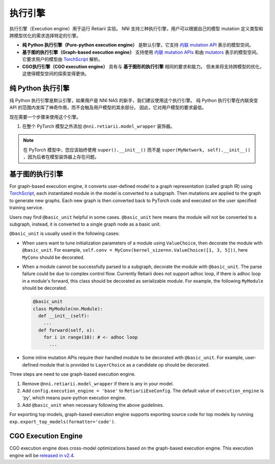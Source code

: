 执行引擎
=================

执行引擎（Execution engine）用于运行 Retiarii 实验。 NNI 支持三种执行引擎，用户可以根据自己的模型 mutation 定义类型和跨模型优化的需求选择特定的引擎。 

* **纯 Python 执行引擎（Pure-python execution engine）** 是默认引擎，它支持 `内联 mutation API <./MutationPrimitives.rst>`__ 表示的模型空间。 

* **基于图的执行引擎（Graph-based execution engine）** 支持使用 `内联 mutation APIs <./MutationPrimitives.rst>`__ 和由 `mutators <./Mutators.rst>`__ 表示的模型空间。 它要求用户的模型由 `TorchScript <https://pytorch.org/docs/stable/jit.html>`__ 解析。

* **CGO执行引擎（CGO execution engine）** 具有与 **基于图形的执行引擎** 相同的要求和能力。 但未来将支持跨模型的优化，这使得模型空间的探索变得更快。

纯 Python 执行引擎
----------------------------

纯 Python 执行引擎是默认引擎，如果用户是 NNI NAS 的新手，我们建议使用这个执行引擎。 纯 Python 执行引擎在内联突变 API 的范围内发挥了神奇作用，而不会触及用户模型的其余部分。 因此，它对用户模型的要求最低。 

现在需要一个步骤来使用这个引擎。

1. 在整个 PyTorch 模型之外添加 ``@nni.retiarii.model_wrapper`` 装饰器。

.. note:: 在 PyTorch 模型中，您应该始终使用 ``super().__init__()`` 而不是 ``super(MyNetwork, self).__init__()`` ，因为后者在模型装饰器上存在问题。

基于图的执行引擎
----------------------------

For graph-based execution engine, it converts user-defined model to a graph representation (called graph IR) using `TorchScript <https://pytorch.org/docs/stable/jit.html>`__, each instantiated module in the model is converted to a subgraph. Then mutations are applied to the graph to generate new graphs. Each new graph is then converted back to PyTorch code and executed on the user specified training service.

Users may find ``@basic_unit`` helpful in some cases. ``@basic_unit`` here means the module will not be converted to a subgraph, instead, it is converted to a single graph node as a basic unit.

``@basic_unit`` is usually used in the following cases:

* When users want to tune initialization parameters of a module using ``ValueChoice``, then decorate the module with ``@basic_unit``. For example, ``self.conv = MyConv(kernel_size=nn.ValueChoice([1, 3, 5]))``, here ``MyConv`` should be decorated.

* When a module cannot be successfully parsed to a subgraph, decorate the module with ``@basic_unit``. The parse failure could be due to complex control flow. Currently Retiarii does not support adhoc loop, if there is adhoc loop in a module's forward, this class should be decorated as serializable module. For example, the following ``MyModule`` should be decorated.

  .. code-block:: python

    @basic_unit
    class MyModule(nn.Module):
      def __init__(self):
        ...
      def forward(self, x):
        for i in range(10): # <- adhoc loop
          ...

* Some inline mutation APIs require their handled module to be decorated with ``@basic_unit``. For example, user-defined module that is provided to ``LayerChoice`` as a candidate op should be decorated.

Three steps are need to use graph-based execution engine.

1. Remove ``@nni.retiarii.model_wrapper`` if there is any in your model.
2. Add ``config.execution_engine = 'base'`` to ``RetiariiExeConfig``. The default value of ``execution_engine`` is 'py', which means pure-python execution engine.
3. Add ``@basic_unit`` when necessary following the above guidelines.

For exporting top models, graph-based execution engine supports exporting source code for top models by running ``exp.export_top_models(formatter='code')``.

CGO Execution Engine
--------------------

CGO execution engine does cross-model optimizations based on the graph-based execution engine. This execution engine will be `released in v2.4 <https://github.com/microsoft/nni/issues/3813>`__.
